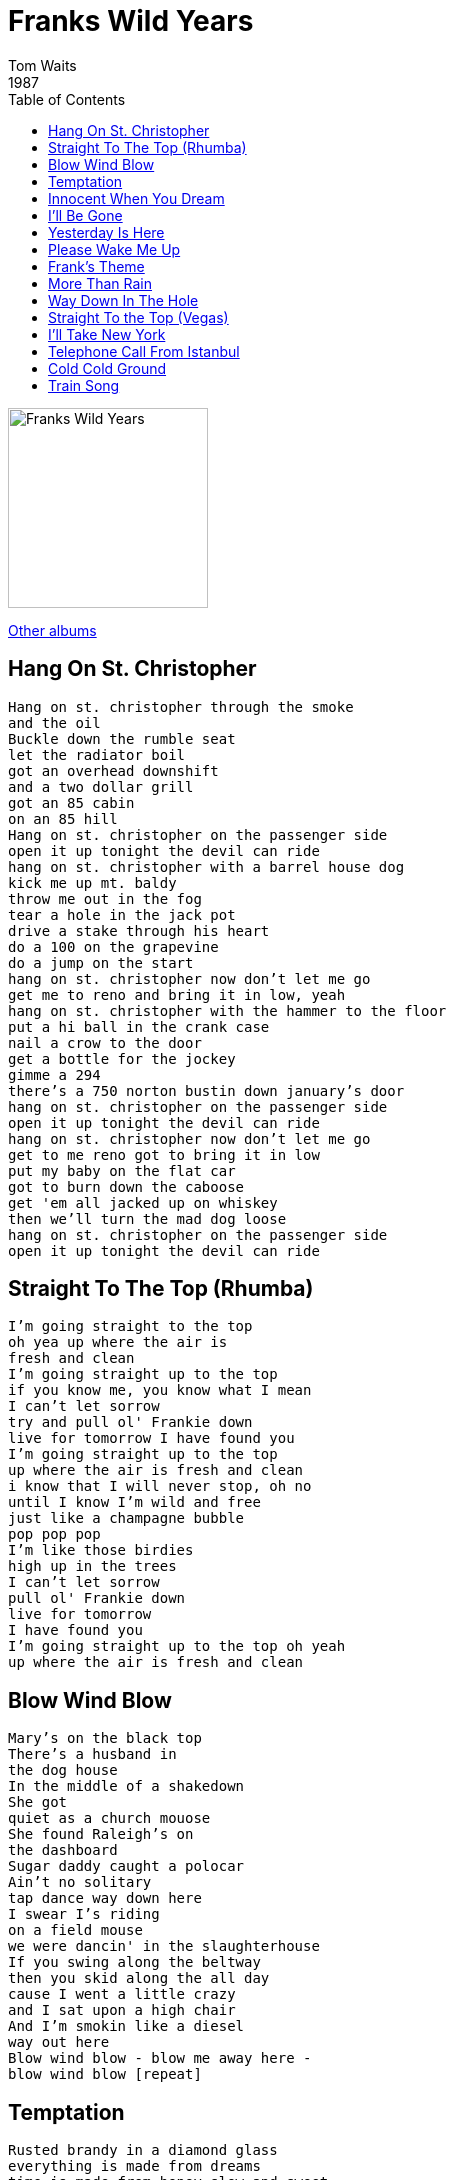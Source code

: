 = Franks Wild Years
Tom Waits
1987
:toc:

image:../cover.jpg[Franks Wild Years,200,200]

link:../../links.html[Other albums]

== Hang On St. Christopher

[verse]
____
Hang on st. christopher through the smoke
and the oil
Buckle down the rumble seat
let the radiator boil
got an overhead downshift
and a two dollar grill
got an 85 cabin
on an 85 hill
Hang on st. christopher on the passenger side
open it up tonight the devil can ride
hang on st. christopher with a barrel house dog
kick me up mt. baldy
throw me out in the fog
tear a hole in the jack pot
drive a stake through his heart
do a 100 on the grapevine
do a jump on the start
hang on st. christopher now don't let me go
get me to reno and bring it in low, yeah
hang on st. christopher with the hammer to the floor
put a hi ball in the crank case
nail a crow to the door
get a bottle for the jockey
gimme a 294
there's a 750 norton bustin down january's door
hang on st. christopher on the passenger side
open it up tonight the devil can ride
hang on st. christopher now don't let me go
get to me reno got to bring it in low
put my baby on the flat car
got to burn down the caboose
get 'em all jacked up on whiskey
then we'll turn the mad dog loose
hang on st. christopher on the passenger side
open it up tonight the devil can ride 
____

== Straight To The Top (Rhumba)

[verse]
____
I'm going straight to the top
oh yea up where the air is
fresh and clean
I'm going straight up to the top
if you know me, you know what I mean
I can't let sorrow
try and pull ol' Frankie down
live for tomorrow I have found you
I'm going straight up to the top
up where the air is fresh and clean
i know that I will never stop, oh no
until I know I'm wild and free
just like a champagne bubble
pop pop pop
I'm like those birdies
high up in the trees
I can't let sorrow
pull ol' Frankie down
live for tomorrow
I have found you
I'm going straight up to the top oh yeah
up where the air is fresh and clean 
____

== Blow Wind Blow

[verse]
____
Mary's on the black top
There's a husband in
the dog house
In the middle of a shakedown
She got
quiet as a church mouose
She found Raleigh's on
the dashboard
Sugar daddy caught a polocar
Ain't no solitary
tap dance way down here
I swear I's riding
on a field mouse
we were dancin' in the slaughterhouse
If you swing along the beltway
then you skid along the all day
cause I went a little crazy
and I sat upon a high chair
And I'm smokin like a diesel
way out here
Blow wind blow - blow me away here -
blow wind blow [repeat] 
____

== Temptation

[verse]
____
Rusted brandy in a diamond glass
everything is made from dreams
time is made from honey slow and sweet
only fools know what it means
temptation, temptation, temptation
I can't resist

I know that she is made of smoke
but I've lost my way
she knows that I am broke
but I must play
temptation, temptation, temptation
I can't resist

(Break)

Temptation, temptation, temptation
I can’t resist


Dutch pink and Italian blue
she is waiting there for you
my will has disappeared
now my confusions oh so clear
temptation, temptation, temptation
I can't resist

Rusted brandy in a diamond glass
everything is made from dreams
time is made from honey slow and sweet
only fools know what it means
temptation, temptation, temptation
I can't resist
____

== Innocent When You Dream

[verse]
____
The bats are in the belfry
the dew is on the moor
where are the arms that held me
and pledged her love before
and pledged her love before
Chorus:
It's such a sad old feeling
the fields are soft and green
it's memories that I'm stealing
but you're innocent when you dream
when you dream
you're innocent when you dream
Running through the graveyard
we laughed my friends and I
we swore we'd be together
until the day we died
until the day we died
Repeat chorus
I made a golden promise
that we would never part
I gave my love a locket
and then I broke her heart
and then I broke her heart
Repeat chorus
____

== I'll Be Gone

[verse]
____
Tonight I'll shave a mountain,
I'll cut the hearts from pharoahs.
I pull the road off of the rise,
tear the mem’ries from my eyes,
and in the morning I'll be gone.

I drink 1000 shipwrecks.
Tonight I'll steal your paychecks.
I paint the sheets across my bed,
the birds will all fly from my head
and in the morning I'll be gone.

Take every dream that's breathing,
find every boot that's leaving,
shoot all the lights in the cafe
and in the morning I'll be gone.

I bet 1000 dollars
I have a French companion.
I tie myself below the deck,
I pull the rope around my neck,
and in the morning I'll be gone.

It takes a life to win her.
There is a drum of bourbon,
800 pounds of nitro.
His boots are thunder as he plays.

There is a stone inside it,
tonight his bones will ride it.
I'll need a tent to hide it,
and in the morning I'll be gone,
and in the morning I'll be gone,
and in the morning I'll be gone,
and in the morning I’ll be gone,
and in the morning I’ll be gone.
____

== Yesterday Is Here

[verse]
____
If you want money in your pocket
and a top hat on your head
a hot meal on your table
and a blanket on your bed
well today is grey skies
tomorrow is tears
you'll have to wait til yesterday is here
Well I'm going to New York City
and I'm leaving on a train
and if you want to stay behind and
wait til I come back again
well today is grey skies
tomorrow is tears
you'll have to wait til yesterday is here
If you want to go
where the rainbows end
you'll have to say goodbye
all our dreams come true
baby up ahead
and it's out where your memories lie
well the road's out before me
and the moon is shining bright
what I want you to remember
as I disappear tonight
today is grey skies
tomorrow's tears
you'll have to wait til yesterday is here 
____

== Please Wake Me Up

[verse]
____
I put my chips on her shoulder
running in the carnival time
she bought the things that I told her
they made her eyes sparkle and shine
together we'll ring in the new year
I know that she'll be my queen
and if I fall asleep in your arms
please wake me up in my dreams
Her out-fit was all made of vinyl
like nothing I've ever seen
when our divorces are final
She'll fit right into my scheme
next to the pawnshop's a chapel
I'll show you just what I mean
and if I fall asleep in your arms
please wake me up in my dreams 
____

== Frank's Theme

[verse]
____
Dream away the tears in your eyes
Dream away your sorrows
Dream away all your goodbyes
Dream away tomorrow
I promise when the sun comes up
I promise I'll be true
and just like before the band starts to play
they always play your favorite tune
and dream awawy when everyone's gone
dream away your grey skies tooo
dream away and nothing is wrong
dreams have wishes that are waiting for you
and up ahead the road is turning
turning for you and me
and just like before
the band starts to play
now there's that twinkle in your eye
and dream away
____

== More Than Rain

[verse]
____
It's more than rain, that falls on our parade tonight
It's more than thunder, it's more than thunder
And it's more than a bad dream, now that I'm sober
Nothing but sad times, nothing but sad times
None of our pockets, are lined with gold
Nobody's caught the boquet
There are no dead presidents we can fold
Nothing is going our way
And it's more than trouble, I've got myself into
It's more than woe-be-gotten grey skies now

And it's more than a bad dream, now that I'm sober
There's no more dancing, there's no more dancing
And it's more than trouble, I've got myself into
Nothing but sad times, nothing but sad times
None of our pockets, are lined with gold
Nobody's caught the boquet
There are no dead presidents we can fold
Nothing is going our way
And it's more than goodbye, I have to say to you
It's more than woe-be-gotten grey skies now
And it's more than goodbye, I have to say to you
It's more than woe-be-gotten grey skies now
And it's more than woe-be-gotten grey skies now
____

== Way Down In The Hole

[verse]
____
When you walk through the garden
you gotta watch your back
well I beg your pardon
walk the straight and narrow track
if you walk with Jesus
he's gonna save your soul
you gotta keep the devil
way down in the hole
he's got the fire and the fury
at his command
well you don't have to worry
if you hold on to Jesus hand
we'll all be safe from Satan
when the thunder rolls
just gotta help me keep the devil
way down in the hole
All the angels sing about Jesus' mighty sword
and they'll shield you with their wings
and keep you close to the lord
don't pay heed to temptation
for his hands are so cold
you gotta help me keep the devil
way down in the hole
____

== Straight To the Top (Vegas)

[verse]
____
I'm going straight to the top
oh yea up where the air is
fresh and clean
I'm going straight up to the top
if you know me, you know what I mean
I can't let sorrow
try and pull ol' Frankie down
live for tomorrow I have found you
I'm going straight up to the top
up where the air is fresh and clean
i know that I will never stop, oh no
until I know I'm wild and free
just like a champagne bubble
pop pop pop
I'm like those birdies
high up in the trees
I can't let sorrow
pull ol' Frankie down
live for tomorrow
I have found you
I'm going straight up to the top oh yeah
up where the air is fresh and clean
____

== I'll Take New York 

[verse]
____
I'll tip the newsboy
I'll get a shine
I'll ride this dream
to the end of the line
I'm goin places
I'll take a ride
Up to the Riverside
I'll take NY
I'll let it happen
I'll pop the cork
tear off the wrappin'
I'll make a splash on the Hudson
that's how I will arrive
Hey, do you have two tens for a five?
Roll out the carpet
Strike up the band
break into the best
champagne when I land
Beat the parade drum
hit all the bars
I want the moon and stars
But I'll take NY
I'll make it happen
Blow out the candlels
tear off the wrappin'
And I know someday
they'll have to name a street after me
right next door to old Franklin D 
____

== Telephone Call From Istanbul

[verse]
____
All night long on the broken glass
livin in a medicine chest
mediteromanian hotel back
sprawled across a roll top desk
the monkey rode the blade on an
overhead fan
they paint the donkey blue if you pay
I got a telephone call from Istanbul
my baby's coming home today
will you sell me one of those if I shave my head
get me out of town is what fireball said
never trust a man in a blue trench coat
never drive a car when you're dead
Saturday's a festival
Friday's a gem
dye your hair yellow
and raise your hem
follow me to beulah's on
dry creek road
I got to wear the hat that my baby done sewed
take me down to buy a tux
on red rose bear
got to cut a hole in the day
I got a telephone call from Istanbul
my baby's coming home today 
____

== Cold Cold Ground

[verse]
____
Crest fallen sidekick in an old cafe
never slept with a dream before he had to go away
there's a bell in the tower
Uncle Ray bought a round
don't worry about the army
in the cold cold ground
now don't be a cry baby
when there's wood in the shed
there's a bird in the chimmney
and a stone in my bed
when the road's washed out
they pass the bottle around
and wait in the arms
of the cold cold ground
cold cold ground
there's a ribbon in the willow
and a tire swing rope
and a briar patch of berries
takin over the slope
the cat'll sleep in the mailbox
and we'll never go to town
til we bury every dream in
the cold cold ground
cold cold ground
gimme a Winchester rifle and a whole box of shells
blow the roof off the goat barn
let it roll down the hill
the piano is firewood
times square is a dream
I find we'll lay down together in the cold cold ground
cold cold ground
cold cold ground
call the cops on the Breedloves
bring a bible and a rope
and a whole box of rebel
and a bar of soap
make a pile of trunk tires
and burn 'em all down
bring a dollar with you baby
in the cold cold ground
cold cold ground
take a weathervane rooster
throw rocks at his head
stop talking to the neighbors
til we all go dead
beware of my temper
and the dog that I've found
break all the windows in the
cold cold ground
cold cold ground
____

== Train Song

[verse]
____
Well I broke down in E. St. Louis
On the Kansas City line
and I drunk up all my money
that I borrowed every time
and I fell down at the derby
and now the night's black as a crow
It was a train that took me away from here
but a train can't bring me home
What made my dreams so hollow
was standing at the depot
with a steeple full of swallows
that could never ring the bell
and I come ten thousand miles away
with not one thing to show
well it was a train that took me away from here
but a train can't bring me home
I remember when I left
without bothering to pack
you know I up and left with
just the clothes I had on my back
now I'm sorry for what I've done
and I'm out here on my own
well it was a train that took me away from
here but a train can't bring me home
____

